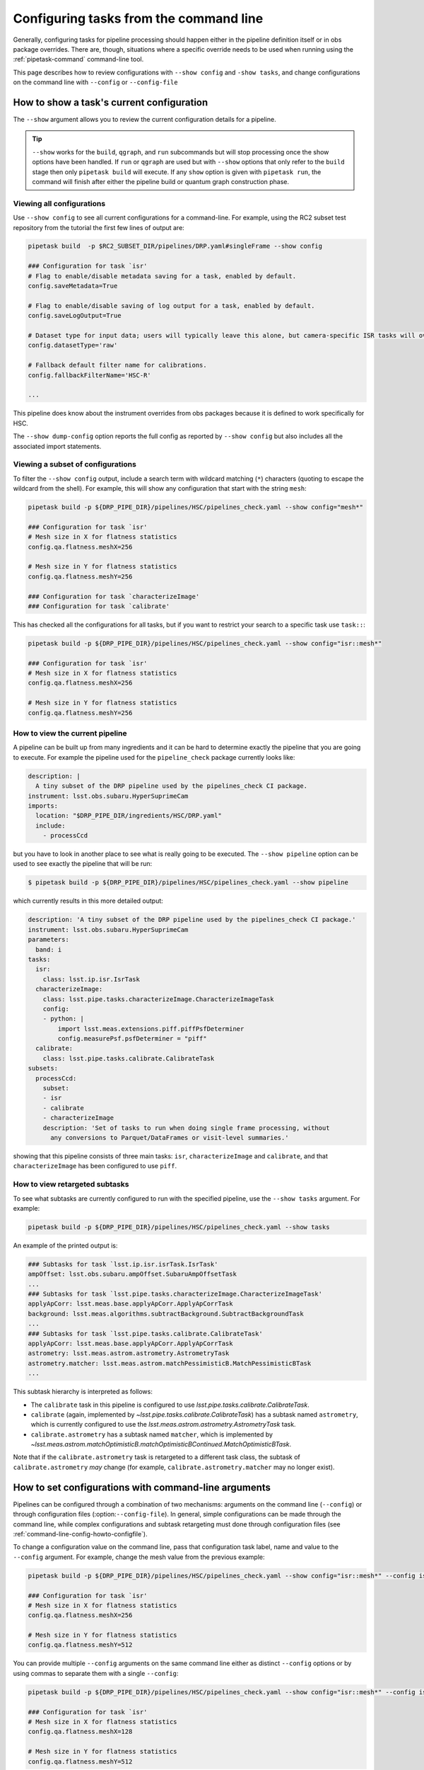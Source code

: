 .. _command-line-config-howto:

#######################################
Configuring tasks from the command line
#######################################

Generally, configuring tasks for pipeline processing should happen either in the pipeline definition itself or in obs package overrides.
There are, though, situations where a specific override needs to be used when running using the :ref:`pipetask-command` command-line tool.

This page describes how to review configurations with ``--show config`` and ``-show tasks``, and change configurations on the command line with ``--config`` or ``--config-file``

.. _command-line-config-howto-show:

How to show a task's current configuration
==========================================

The ``--show`` argument allows you to review the current configuration details for a pipeline.

.. tip::

   ``--show`` works for the ``build``, ``qgraph``, and ``run`` subcommands but will stop processing once the show options have been handled.
   If ``run`` or ``qgraph`` are used but with ``--show`` options that only refer to the ``build`` stage then only ``pipetask build`` will execute.
   If any ``show`` option is given with ``pipetask run``, the command will finish after either the pipeline build or quantum graph construction phase.

.. _command-line-config-howto-show-all:

Viewing all configurations
--------------------------

Use ``--show config`` to see all current configurations for a command-line.
For example, using the RC2 subset test repository from the tutorial the first few lines of output are:

.. code-block:: bash

   pipetask build  -p $RC2_SUBSET_DIR/pipelines/DRP.yaml#singleFrame --show config

   ### Configuration for task `isr'
   # Flag to enable/disable metadata saving for a task, enabled by default.
   config.saveMetadata=True

   # Flag to enable/disable saving of log output for a task, enabled by default.
   config.saveLogOutput=True

   # Dataset type for input data; users will typically leave this alone, but camera-specific ISR tasks will override it
   config.datasetType='raw'

   # Fallback default filter name for calibrations.
   config.fallbackFilterName='HSC-R'

   ...

This pipeline does know about the instrument overrides from obs packages because it is defined to work specifically for HSC.

The ``--show dump-config`` option reports the full config as reported by ``--show config`` but also includes all the associated import statements.

.. _command-line-config-howto-show-subset:

Viewing a subset of configurations
----------------------------------

To filter the ``--show config`` output, include a search term with wildcard matching (``*``) characters (quoting to escape the wildcard from the shell).
For example, this will show any configuration that start with the string ``mesh``:

.. code-block:: bash

   pipetask build -p ${DRP_PIPE_DIR}/pipelines/HSC/pipelines_check.yaml --show config="mesh*"

   ### Configuration for task `isr'
   # Mesh size in X for flatness statistics
   config.qa.flatness.meshX=256

   # Mesh size in Y for flatness statistics
   config.qa.flatness.meshY=256

   ### Configuration for task `characterizeImage'
   ### Configuration for task `calibrate'

This has checked all the configurations for all tasks, but if you want to restrict your search to a specific task use ``task::``:

.. code-block:: bash

   pipetask build -p ${DRP_PIPE_DIR}/pipelines/HSC/pipelines_check.yaml --show config="isr::mesh*"

   ### Configuration for task `isr'
   # Mesh size in X for flatness statistics
   config.qa.flatness.meshX=256

   # Mesh size in Y for flatness statistics
   config.qa.flatness.meshY=256

.. _command-line-config-howto-pipeline:

How to view the current pipeline
--------------------------------

A pipeline can be built up from many ingredients and it can be hard to determine exactly the pipeline that you are going to execute.
For example the pipeline used for the ``pipeline_check`` package currently looks like:

.. code-block:: yaml

   description: |
     A tiny subset of the DRP pipeline used by the pipelines_check CI package.
   instrument: lsst.obs.subaru.HyperSuprimeCam
   imports:
     location: "$DRP_PIPE_DIR/ingredients/HSC/DRP.yaml"
     include:
       - processCcd

but you have to look in another place to see what is really going to be executed.
The ``--show pipeline`` option can be used to see exactly the pipeline that will be run:

.. code-block:: bash

   $ pipetask build -p ${DRP_PIPE_DIR}/pipelines/HSC/pipelines_check.yaml --show pipeline

which currently results in this more detailed output:

.. code-block:: yaml

   description: 'A tiny subset of the DRP pipeline used by the pipelines_check CI package.'
   instrument: lsst.obs.subaru.HyperSuprimeCam
   parameters:
     band: i
   tasks:
     isr:
       class: lsst.ip.isr.IsrTask
     characterizeImage:
       class: lsst.pipe.tasks.characterizeImage.CharacterizeImageTask
       config:
       - python: |
           import lsst.meas.extensions.piff.piffPsfDeterminer
           config.measurePsf.psfDeterminer = "piff"
     calibrate:
       class: lsst.pipe.tasks.calibrate.CalibrateTask
   subsets:
     processCcd:
       subset:
       - isr
       - calibrate
       - characterizeImage
       description: 'Set of tasks to run when doing single frame processing, without
         any conversions to Parquet/DataFrames or visit-level summaries.'

showing that this pipeline consists of three main tasks: ``isr``, ``characterizeImage`` and ``calibrate``, and that ``characterizeImage`` has been configured to use ``piff``.

.. _command-line-config-howto-subtasks:

How to view retargeted subtasks
-------------------------------

To see what subtasks are currently configured to run with the specified pipeline, use the ``--show tasks`` argument.
For example:

.. code-block:: bash

   pipetask build -p ${DRP_PIPE_DIR}/pipelines/HSC/pipelines_check.yaml --show tasks

An example of the printed output is:

.. code-block:: text

   ### Subtasks for task `lsst.ip.isr.isrTask.IsrTask'
   ampOffset: lsst.obs.subaru.ampOffset.SubaruAmpOffsetTask
   ...
   ### Subtasks for task `lsst.pipe.tasks.characterizeImage.CharacterizeImageTask'
   applyApCorr: lsst.meas.base.applyApCorr.ApplyApCorrTask
   background: lsst.meas.algorithms.subtractBackground.SubtractBackgroundTask
   ...
   ### Subtasks for task `lsst.pipe.tasks.calibrate.CalibrateTask'
   applyApCorr: lsst.meas.base.applyApCorr.ApplyApCorrTask
   astrometry: lsst.meas.astrom.astrometry.AstrometryTask
   astrometry.matcher: lsst.meas.astrom.matchPessimisticB.MatchPessimisticBTask
   ...

This subtask hierarchy is interpreted as follows:

- The ``calibrate`` task in this pipeline is configured to use `lsst.pipe.tasks.calibrate.CalibrateTask`.
- ``calibrate`` (again, implemented by `~lsst.pipe.tasks.calibrate.CalibrateTask`) has a subtask named ``astrometry``, which is currently configured to use the `lsst.meas.astrom.astrometry.AstrometryTask` task.
- ``calibrate.astrometry`` has a subtask named ``matcher``, which is implemented by `~lsst.meas.astrom.matchOptimisticB.matchOptimisticBContinued.MatchOptimisticBTask`.

Note that if the ``calibrate.astrometry`` task is retargeted to a different task class, the subtask of ``calibrate.astrometry`` *may* change (for example, ``calibrate.astrometry.matcher`` may no longer exist).

.. _command-line-config-howto-config:

How to set configurations with command-line arguments
=====================================================

Pipelines can be configured through a combination of two mechanisms: arguments on the command line (``--config``) or through configuration files (:option:``--config-file``).
In general, simple configurations can be made through the command line, while complex configurations and subtask retargeting must done through configuration files (see :ref:`command-line-config-howto-configfile`).

To change a configuration value on the command line, pass that configuration task label, name and value to the ``--config`` argument.
For example, change the mesh value from the previous example:

.. code-block:: bash

   pipetask build -p ${DRP_PIPE_DIR}/pipelines/HSC/pipelines_check.yaml --show config="isr::mesh*" --config isr:qa.flatness.meshY=512

   ### Configuration for task `isr'
   # Mesh size in X for flatness statistics
   config.qa.flatness.meshX=256

   # Mesh size in Y for flatness statistics
   config.qa.flatness.meshY=512

You can provide multiple ``--config`` arguments on the same command line either as distinct ``--config`` options or by using commas to separate them with a single ``--config``:

.. code-block:: bash

   pipetask build -p ${DRP_PIPE_DIR}/pipelines/HSC/pipelines_check.yaml --show config="isr::mesh*" --config isr:qa.flatness.meshY=512 -c isr:qa.flatness.meshX=128

   ### Configuration for task `isr'
   # Mesh size in X for flatness statistics
   config.qa.flatness.meshX=128

   # Mesh size in Y for flatness statistics
   config.qa.flatness.meshY=512

Only simple configuration values can be set through ``--config`` arguments, such as:

- **String values**. For example: ``--config task:configName="value"``.
- **Scalar numbers**. For example: ``--config task:configName=2.5``.
- **Lists of integers**. For example: ``--config task:intList=[2,4,-87]``.
- **Lists of floating point numbers**. For example: ``--config task:floatList=[3.14,-5.6e7]``.
- **Lists of strings**, For example: ``--config task:strList=[BAD,GOOD]``.
- **Boolean values**. For example: ``--config task:configName=True configName2=False``.

The ``[]`` are required when specifying lists.

Specific types of configurations you **cannot** perform with the ``--config`` argument are:

- You cannot retarget a subtask specified by a `lsst.pex.config.ConfigurableField` (which is the most common case).
- For items in registries, you can only specify values for the active (current) item.
- You cannot specify a subset of a list.
  You must specify all values at once.

For these more complex configuration types you must use configuration files, which are evaluated as Python code.

.. _command-line-config-howto-configfile:

How to use configuration files
==============================

You can also provide configurations to a command-line through a *configuration file*.
In fact, configuration files are Python modules; anything you can do in Python you can do in a configuration file.

Configuration files give you full access to the configuration API, allowing you to import and retarget subtasks, and set configurations with complex types.
These configurations can only be done through configuration files, not through command-line arguments.

Use a configuration file by providing its file path through a ``-C`` / ``--config-file`` argument:

.. code-block:: bash

   pipetask build --config-file isr:myisr.py

The task label must be associated with the configuration file to let the command know which task is being over-ridden.

Multiple configuration files can be provided through the same ``--config-file`` argument by separating with commas, and the ``--config-file`` argument itself can be repeated.
The configuration parameters are applied in the order they appear on the command line.

In a configuration file, configurations are attributes of a ``config`` object.
If on the command line you set a configuration with a ``--config task:skyMap.projection="TAN"`` argument, in a configuration file the equivalent statement is:

.. code-block:: python

   config.skyMap.projection = "TAN"

``config`` is the root configuration object for the pipeline task.
Settings for the task itself are attributes of ``config``.
In that example, ``config.skyMap`` is a subtask and ``projection`` is a configuration of that ``skyMap`` subtask.

.. _command-line-config-howto-obs:

About configuration defaults and instrument configuration override files
========================================================================

Command-line configurations are a combination of configurations you provide and defaults from the observatory package and the task itself.

When a command-line is run, it loads two instrument-specific configuration files, if found: one for the observatory package, and one for a specific camera defined in that observatory package.
For an example observatory package named ``obs_package``, these configuration override files are, in order:

- ``obs_package/config/taskName.py`` (overrides for an observatory package in general).
- ``obs_package/config/cameraName/taskName.py`` (overrides for a specific instrument, named “\ ``cameraName``\ ”).

The ``taskName`` is the pipeline task label and can either come from the name set in the task itself, or from an override in the pipeline definition.

Here are two examples:

- :file:`obs_lsst/config/makeWarp.py`: specifies which parameters are preferred when warping images using the ``obs_subaru`` observatory package.
- :file:`obs_lsst/config/latiss/isr.py``: provides overrides for the instrument signature removal (aka detrending) task for the ``latiss`` camera in the ``obs_lsst`` observatory package.

Overall, the priority order for setting task configurations is configurations is (highest priority first):

#. User-provided ``--config`` and ``--config-file`` arguments (computed left-to-right).
#. Directly in a pipeline YAML definition.
#. Camera specific configuration override file in an observatory package.
#. General configuration override file in an observatory package.
#. Task defaults.

.. _command-line-config-howto-history:

Determining the history of a config parameter
=============================================

Sometimes you aren't sure where a value for a configuration parameter is coming from, given all the many places where a parameter can be overridden.
To investigate the history of a parameter you can use the ``--show history`` option.
This option takes a task label and a pattern to use to match a configuration parameter.
The output is quite verbose since it reports the entires code hierarchy involved in setting the parameter.
In this example we show how the ``assembleCcd.keysToRemove`` parameter defaults to an empty list, then values are set from the ``obs_subaru`` override, and then finally the command-line value overrides everything:

.. code-block:: bash

   pipetask build -p ${DRP_PIPE_DIR}/pipelines/HSC/pipelines_check.yaml --show "history=isr::*keysToRemove" -c "isr:assembleCcd.keysToRemove=[A,B]"
   ### Configuration field for task `isr'
   assembleCcd.keysToRemove
   []                                               $CTRL_MPEXEC_DIR/bin/pipetask:29                                                     sys.exit(main())
                                                   ctrl/mpexec/cli/pipetask.py:51
                                                   daf/butler/cli/utils.py:1069
                                                   ctrl/mpexec/cli/cmd/commands.py:106
                                                   ctrl/mpexec/cli/script/build.py:89
                                                   ctrl/mpexec/showInfo.py:138
                                                   ctrl/mpexec/showInfo.py:226
                                                   ctrl/mpexec/util.py:143
                                                   pipe/base/pipeline.py:668
                                                   pipe/base/pipeline.py:691
                                                   pex/config/configurableField.py:421
                                                   pex/config/configurableField.py:421
                                                   ip/isr/assembleCcdTask.py:39
   []                                               $CTRL_MPEXEC_DIR/bin/pipetask:29                                                     sys.exit(main())
                                                   ctrl/mpexec/cli/pipetask.py:51
                                                   daf/butler/cli/utils.py:1069
                                                   ctrl/mpexec/cli/cmd/commands.py:106
                                                   ctrl/mpexec/cli/script/build.py:89
                                                   ctrl/mpexec/showInfo.py:138
                                                   ctrl/mpexec/showInfo.py:226
                                                   ctrl/mpexec/util.py:143
                                                   pipe/base/pipeline.py:668
                                                   pipe/base/pipeline.py:691
                                                   pex/config/configurableField.py:421
                                                   pex/config/configurableField.py:421
   ['PC001001', 'PC001002', 'PC002001', 'PC002002'] $CTRL_MPEXEC_DIR/bin/pipetask:29                                                     sys.exit(main())
                                                   ctrl/mpexec/cli/pipetask.py:51
                                                   daf/butler/cli/utils.py:1069
                                                   ctrl/mpexec/cli/cmd/commands.py:106
                                                   ctrl/mpexec/cli/script/build.py:89
                                                   ctrl/mpexec/showInfo.py:138
                                                   ctrl/mpexec/showInfo.py:226
                                                   ctrl/mpexec/util.py:143
                                                   pipe/base/pipeline.py:668
                                                   pipe/base/pipeline.py:711
                                                   pipe/base/configOverrides.py:299
                                                   pipe/base/_instrument.py:298
                                                   pex/config/config.py:1167
                                                   pex/config/config.py:1251
                                                   $EUPS_PATH/Darwin/obs_subaru/g56afc215e3+576f275b99/config/isr.py:33    config.assembleCcd.keysToRemove = ["PC001001", "PC001002", "PC002001", "PC002002"]
   ['A', 'B']                                       $CTRL_MPEXEC_DIR/bin/pipetask:29                                                     sys.exit(main())
                                                   ctrl/mpexec/cli/pipetask.py:51
                                                   daf/butler/cli/utils.py:1069
                                                   ctrl/mpexec/cli/cmd/commands.py:106
                                                   ctrl/mpexec/cli/script/build.py:89
                                                   ctrl/mpexec/showInfo.py:138
                                                   ctrl/mpexec/showInfo.py:226
                                                   ctrl/mpexec/util.py:143
                                                   pipe/base/pipeline.py:668
                                                   pipe/base/pipeline.py:711
                                                   pipe/base/configOverrides.py:285
